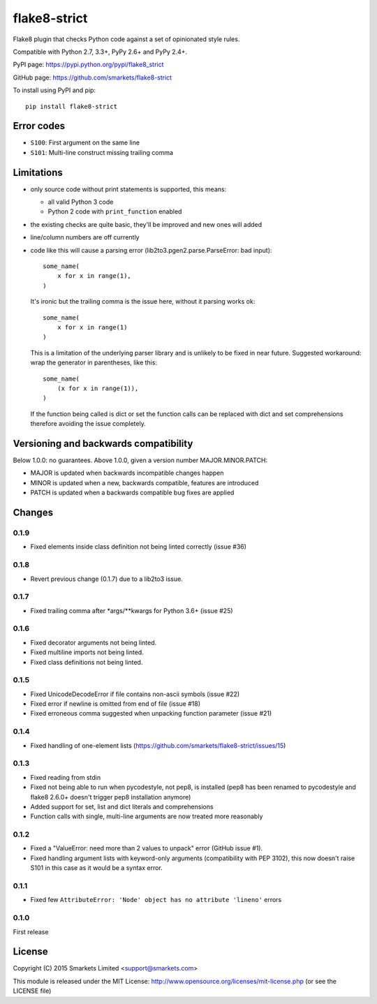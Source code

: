 flake8-strict
=============

.. image:: https://travis-ci.org/smarkets/flake8-strict.png?branch=master
   :alt: Build status
   :target: https://travis-ci.org/smarkets/flake8-strict

Flake8 plugin that checks Python code against a set of opinionated style rules.

Compatible with Python 2.7, 3.3+, PyPy 2.6+ and PyPy 2.4+.

PyPI page: https://pypi.python.org/pypi/flake8_strict

GitHub page: https://github.com/smarkets/flake8-strict

To install using PyPI and pip::

    pip install flake8-strict


Error codes
-----------

* ``S100``: First argument on the same line
* ``S101``: Multi-line construct missing trailing comma


Limitations
-----------

* only source code without print statements is supported, this means:

  * all valid Python 3 code
  * Python 2 code with ``print_function`` enabled

* the existing checks are quite basic, they'll be improved and new
  ones will added
* line/column numbers are off currently
* code like this will cause a parsing error (lib2to3.pgen2.parse.ParseError:
  bad input)::

      some_name(
          x for x in range(1),
      )

  It's ironic but the trailing comma is the issue here, without it parsing
  works ok::

      some_name(
          x for x in range(1)
      )

  This is a limitation of the underlying parser library and is unlikely to
  be fixed in near future. Suggested workaround: wrap the generator in
  parentheses, like this::

      some_name(
          (x for x in range(1)),
      )

  If the function being called is dict or set the function calls can be
  replaced with dict and set comprehensions therefore avoiding the issue
  completely.



Versioning and backwards compatibility
--------------------------------------

Below 1.0.0: no guarantees.
Above 1.0.0, given a version number MAJOR.MINOR.PATCH:

* MAJOR is updated when backwards incompatible changes happen
* MINOR is updated when a new, backwards compatible, features are introduced
* PATCH is updated when a backwards compatible bug fixes are applied

Changes
-------

0.1.9
'''''

* Fixed elements inside class definition not being linted correctly (issue #36)

0.1.8
'''''

* Revert previous change (0.1.7) due to a lib2to3 issue.

0.1.7
'''''

* Fixed trailing comma after *args/**kwargs for Python 3.6+ (issue #25)

0.1.6
'''''

* Fixed decorator arguments not being linted.
* Fixed multiline imports not being linted.
* Fixed class definitions not being linted.

0.1.5
'''''

* Fixed UnicodeDecodeError if file contains non-ascii symbols (issue #22)
* Fixed error if newline is omitted from end of file (issue #18)
* Fixed erroneous comma suggested when unpacking function parameter (issue #21)

0.1.4
'''''

* Fixed handling of one-element lists (https://github.com/smarkets/flake8-strict/issues/15)

0.1.3
'''''

* Fixed reading from stdin
* Fixed not being able to run when pycodestyle, not pep8, is installed (pep8
  has been renamed to pycodestyle and flake8 2.6.0+ doesn't trigger pep8
  installation anymore)
* Added support for set, list and dict literals and comprehensions
* Function calls with single, multi-line arguments are now treated more reasonably

0.1.2
'''''

* Fixed a "ValueError: need more than 2 values to unpack" error (GitHub issue #1).
* Fixed handling argument lists with keyword-only arguments
  (compatibility with PEP 3102), this now doesn't raise S101 in this
  case as it would be a syntax error.

0.1.1
'''''

* Fixed few ``AttributeError: 'Node' object has no attribute 'lineno'`` errors

0.1.0
'''''

First release


License
-------

Copyright (C) 2015 Smarkets Limited <support@smarkets.com>

This module is released under the MIT License: http://www.opensource.org/licenses/mit-license.php (or see the LICENSE file)
